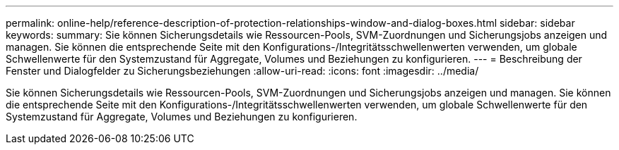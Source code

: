 ---
permalink: online-help/reference-description-of-protection-relationships-window-and-dialog-boxes.html 
sidebar: sidebar 
keywords:  
summary: Sie können Sicherungsdetails wie Ressourcen-Pools, SVM-Zuordnungen und Sicherungsjobs anzeigen und managen. Sie können die entsprechende Seite mit den Konfigurations-/Integritätsschwellenwerten verwenden, um globale Schwellenwerte für den Systemzustand für Aggregate, Volumes und Beziehungen zu konfigurieren. 
---
= Beschreibung der Fenster und Dialogfelder zu Sicherungsbeziehungen
:allow-uri-read: 
:icons: font
:imagesdir: ../media/


[role="lead"]
Sie können Sicherungsdetails wie Ressourcen-Pools, SVM-Zuordnungen und Sicherungsjobs anzeigen und managen. Sie können die entsprechende Seite mit den Konfigurations-/Integritätsschwellenwerten verwenden, um globale Schwellenwerte für den Systemzustand für Aggregate, Volumes und Beziehungen zu konfigurieren.
